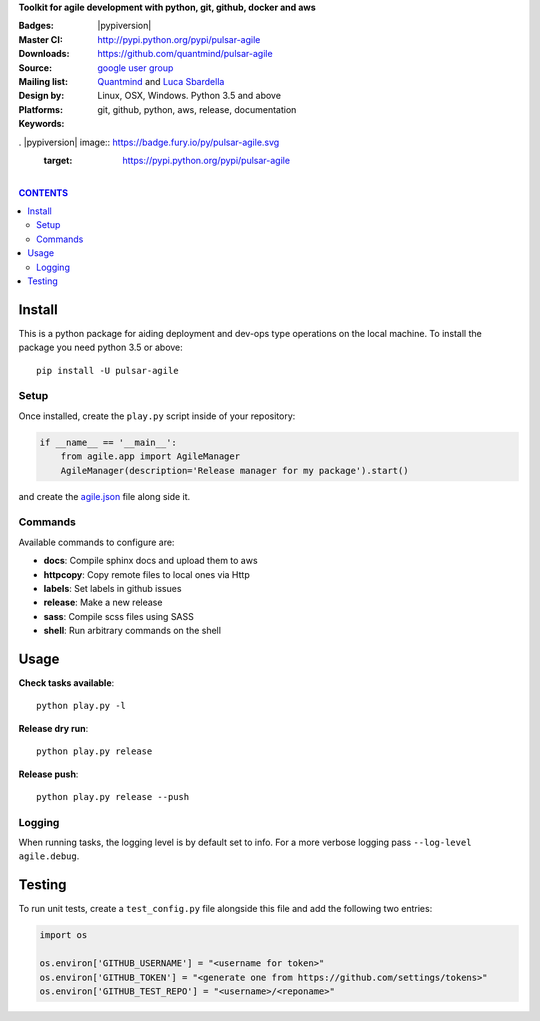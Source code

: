 **Toolkit for agile development with python, git, github, docker and aws**

:Badges: |license|  |pyversions| |status| |pypiversion|
:Master CI: |master-build| |coverage-master|
:Downloads: http://pypi.python.org/pypi/pulsar-agile
:Source: https://github.com/quantmind/pulsar-agile
:Mailing list: `google user group`_
:Design by: `Quantmind`_ and `Luca Sbardella`_
:Platforms: Linux, OSX, Windows. Python 3.5 and above
:Keywords: git, github, python, aws, release, documentation


. |pypiversion| image:: https://badge.fury.io/py/pulsar-agile.svg
    :target: https://pypi.python.org/pypi/pulsar-agile
.. |pyversions| image:: https://img.shields.io/pypi/pyversions/pulsar-agile.svg
  :target: https://pypi.python.org/pypi/pulsar-agile
.. |license| image:: https://img.shields.io/pypi/l/pulsar-agile.svg
  :target: https://pypi.python.org/pypi/pulsar-agile
.. |status| image:: https://img.shields.io/pypi/status/pulsar-agile.svg
  :target: https://pypi.python.org/pypi/pulsar-agile
.. |downloads| image:: https://img.shields.io/pypi/dd/pulsar-agile.svg
  :target: https://pypi.python.org/pypi/pulsar-agile
.. |master-build| image:: https://travis-ci.org/quantmind/pulsar-agile.svg?branch=master
  :target: https://travis-ci.org/quantmind/pulsar-agile
.. |coverage-master| image:: https://coveralls.io/repos/github/quantmind/pulsar-agile/badge.svg?branch=master
  :target: https://coveralls.io/github/quantmind/pulsar-agile?branch=master

|

.. contents:: **CONTENTS**


Install
==========

This is a python package for aiding deployment and dev-ops type operations on the local machine.
To install the package you need python 3.5 or above::

    pip install -U pulsar-agile


Setup
-------

Once installed, create the ``play.py`` script inside of your repository:

.. code:: python

    if __name__ == '__main__':
        from agile.app import AgileManager
        AgileManager(description='Release manager for my package').start()


and create the agile.json_ file along side it.

Commands
------------

Available commands to configure are:

* **docs**: Compile sphinx docs and upload them to aws
* **httpcopy**: Copy remote files to local ones via Http
* **labels**: Set labels in github issues
* **release**: Make a new release
* **sass**: Compile scss files using SASS
* **shell**: Run arbitrary commands on the shell


Usage
=========

**Check tasks available**::

  python play.py -l

**Release dry run**::

  python play.py release

**Release push**::

  python play.py release --push


Logging
----------

When running tasks, the logging level is by default set to info. For a more
verbose logging pass ``--log-level agile.debug``.

Testing
==========

To run unit tests, create a ``test_config.py`` file alongside this file and add
the following two entries:

.. code:: python

    import os

    os.environ['GITHUB_USERNAME'] = "<username for token>"
    os.environ['GITHUB_TOKEN'] = "<generate one from https://github.com/settings/tokens>"
    os.environ['GITHUB_TEST_REPO'] = "<username>/<reponame>"



.. _`Luca Sbardella`: http://lucasbardella.com
.. _`Quantmind`: http://quantmind.com
.. _`google user group`: https://groups.google.com/forum/?fromgroups#!forum/python-pulsar
.. _agile.json: https://github.com/quantmind/pulsar-agile/blob/master/agile.json
